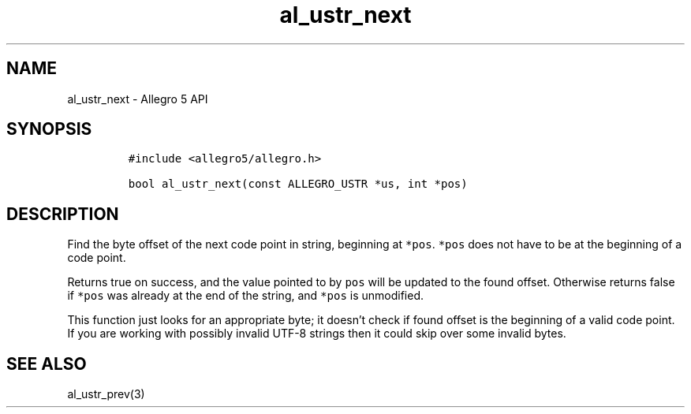 .\" Automatically generated by Pandoc 3.1.3
.\"
.\" Define V font for inline verbatim, using C font in formats
.\" that render this, and otherwise B font.
.ie "\f[CB]x\f[]"x" \{\
. ftr V B
. ftr VI BI
. ftr VB B
. ftr VBI BI
.\}
.el \{\
. ftr V CR
. ftr VI CI
. ftr VB CB
. ftr VBI CBI
.\}
.TH "al_ustr_next" "3" "" "Allegro reference manual" ""
.hy
.SH NAME
.PP
al_ustr_next - Allegro 5 API
.SH SYNOPSIS
.IP
.nf
\f[C]
#include <allegro5/allegro.h>

bool al_ustr_next(const ALLEGRO_USTR *us, int *pos)
\f[R]
.fi
.SH DESCRIPTION
.PP
Find the byte offset of the next code point in string, beginning at
\f[V]*pos\f[R].
\f[V]*pos\f[R] does not have to be at the beginning of a code point.
.PP
Returns true on success, and the value pointed to by \f[V]pos\f[R] will
be updated to the found offset.
Otherwise returns false if \f[V]*pos\f[R] was already at the end of the
string, and \f[V]*pos\f[R] is unmodified.
.PP
This function just looks for an appropriate byte; it doesn\[cq]t check
if found offset is the beginning of a valid code point.
If you are working with possibly invalid UTF-8 strings then it could
skip over some invalid bytes.
.SH SEE ALSO
.PP
al_ustr_prev(3)
